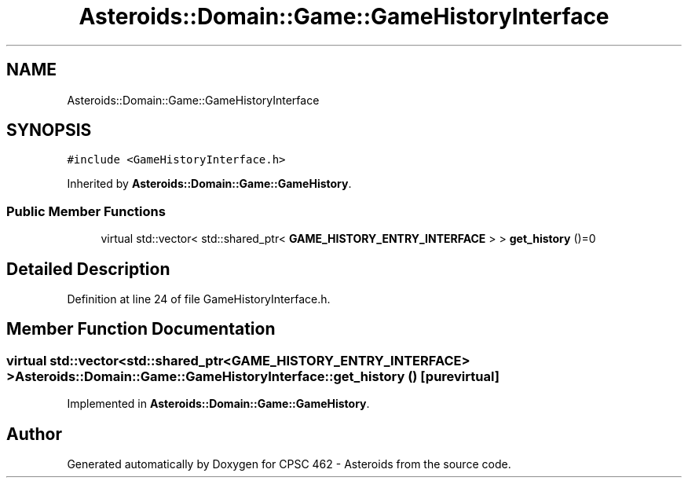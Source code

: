 .TH "Asteroids::Domain::Game::GameHistoryInterface" 3 "Fri Dec 14 2018" "CPSC 462 - Asteroids" \" -*- nroff -*-
.ad l
.nh
.SH NAME
Asteroids::Domain::Game::GameHistoryInterface
.SH SYNOPSIS
.br
.PP
.PP
\fC#include <GameHistoryInterface\&.h>\fP
.PP
Inherited by \fBAsteroids::Domain::Game::GameHistory\fP\&.
.SS "Public Member Functions"

.in +1c
.ti -1c
.RI "virtual std::vector< std::shared_ptr< \fBGAME_HISTORY_ENTRY_INTERFACE\fP > > \fBget_history\fP ()=0"
.br
.in -1c
.SH "Detailed Description"
.PP 
Definition at line 24 of file GameHistoryInterface\&.h\&.
.SH "Member Function Documentation"
.PP 
.SS "virtual std::vector<std::shared_ptr<\fBGAME_HISTORY_ENTRY_INTERFACE\fP> > Asteroids::Domain::Game::GameHistoryInterface::get_history ()\fC [pure virtual]\fP"

.PP
Implemented in \fBAsteroids::Domain::Game::GameHistory\fP\&.

.SH "Author"
.PP 
Generated automatically by Doxygen for CPSC 462 - Asteroids from the source code\&.
